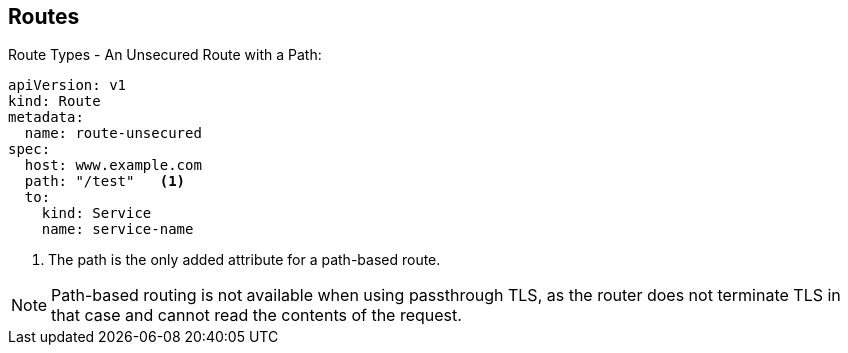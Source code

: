 == Routes
:noaudio:

.Route Types - An Unsecured Route with a Path:

[source,yaml]
----
apiVersion: v1
kind: Route
metadata:
  name: route-unsecured
spec:
  host: www.example.com
  path: "/test"   <1>
  to:
    kind: Service
    name: service-name
----

<1> The path is the only added attribute for a path-based route.

NOTE: Path-based routing is not available when using passthrough TLS, as
the router does not terminate TLS in that case and cannot read the contents
of the request.

ifdef::showscript[]
=== Transcript
Before you is an example of a unsecured route using a path:
 http://www.example.com/path
endif::showscript[]

